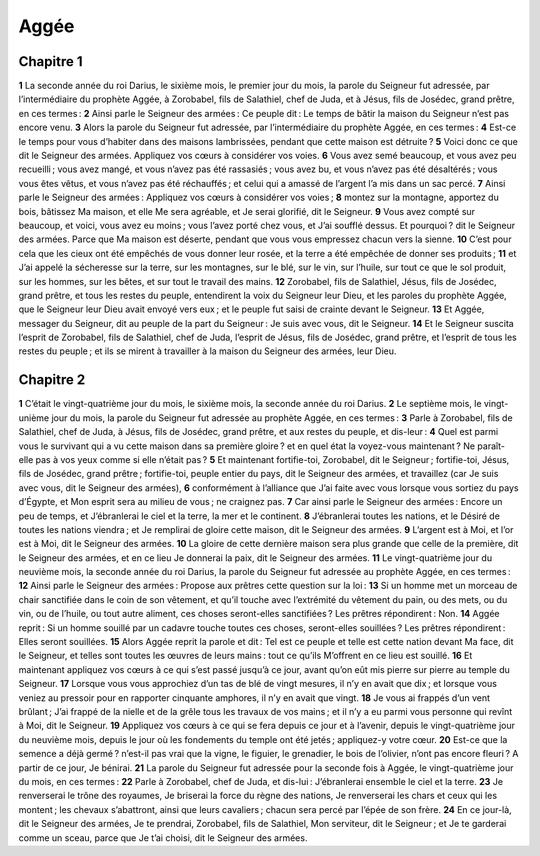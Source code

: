 Aggée
=====

Chapitre 1
----------

**1** La seconde année du roi Darius, le sixième mois, le premier jour du mois, la parole du Seigneur fut adressée, par l’intermédiaire du prophète Aggée, à Zorobabel, fils de Salathiel, chef de Juda, et à Jésus, fils de Josédec, grand prêtre, en ces termes :
**2** Ainsi parle le Seigneur des armées : Ce peuple dit : Le temps de bâtir la maison du Seigneur n’est pas encore venu.
**3** Alors la parole du Seigneur fut adressée, par l’intermédiaire du prophète Aggée, en ces termes :
**4** Est-ce le temps pour vous d’habiter dans des maisons lambrissées, pendant que cette maison est détruite ?
**5** Voici donc ce que dit le Seigneur des armées. Appliquez vos cœurs à considérer vos voies.
**6** Vous avez semé beaucoup, et vous avez peu recueilli ; vous avez mangé, et vous n’avez pas été rassasiés ; vous avez bu, et vous n’avez pas été désaltérés ; vous vous êtes vêtus, et vous n’avez pas été réchauffés ; et celui qui a amassé de l’argent l’a mis dans un sac percé.
**7** Ainsi parle le Seigneur des armées : Appliquez vos cœurs à considérer vos voies ;
**8** montez sur la montagne, apportez du bois, bâtissez Ma maison, et elle Me sera agréable, et Je serai glorifié, dit le Seigneur.
**9** Vous avez compté sur beaucoup, et voici, vous avez eu moins ; vous l’avez porté chez vous, et J’ai soufflé dessus. Et pourquoi ? dit le Seigneur des armées. Parce que Ma maison est déserte, pendant que vous vous empressez chacun vers la sienne.
**10** C’est pour cela que les cieux ont été empêchés de vous donner leur rosée, et la terre a été empêchée de donner ses produits ;
**11** et J’ai appelé la sécheresse sur la terre, sur les montagnes, sur le blé, sur le vin, sur l’huile, sur tout ce que le sol produit, sur les hommes, sur les bêtes, et sur tout le travail des mains.
**12** Zorobabel, fils de Salathiel, Jésus, fils de Josédec, grand prêtre, et tous les restes du peuple, entendirent la voix du Seigneur leur Dieu, et les paroles du prophète Aggée, que le Seigneur leur Dieu avait envoyé vers eux ; et le peuple fut saisi de crainte devant le Seigneur.
**13** Et Aggée, messager du Seigneur, dit au peuple de la part du Seigneur : Je suis avec vous, dit le Seigneur.
**14** Et le Seigneur suscita l’esprit de Zorobabel, fils de Salathiel, chef de Juda, l’esprit de Jésus, fils de Josédec, grand prêtre, et l’esprit de tous les restes du peuple ; et ils se mirent à travailler à la maison du Seigneur des armées, leur Dieu.

Chapitre 2
----------

**1** C’était le vingt-quatrième jour du mois, le sixième mois, la seconde année du roi Darius.
**2** Le septième mois, le vingt-unième jour du mois, la parole du Seigneur fut adressée au prophète Aggée, en ces termes :
**3** Parle à Zorobabel, fils de Salathiel, chef de Juda, à Jésus, fils de Josédec, grand prêtre, et aux restes du peuple, et dis-leur :
**4** Quel est parmi vous le survivant qui a vu cette maison dans sa première gloire ? et en quel état la voyez-vous maintenant ? Ne paraît-elle pas à vos yeux comme si elle n’était pas ?
**5** Et maintenant fortifie-toi, Zorobabel, dit le Seigneur ; fortifie-toi, Jésus, fils de Josédec, grand prêtre ; fortifie-toi, peuple entier du pays, dit le Seigneur des armées, et travaillez (car Je suis avec vous, dit le Seigneur des armées),
**6** conformément à l’alliance que J’ai faite avec vous lorsque vous sortiez du pays d’Égypte, et Mon esprit sera au milieu de vous ; ne craignez pas.
**7** Car ainsi parle le Seigneur des armées : Encore un peu de temps, et J’ébranlerai le ciel et la terre, la mer et le continent.
**8** J’ébranlerai toutes les nations, et le Désiré de toutes les nations viendra ; et Je remplirai de gloire cette maison, dit le Seigneur des armées.
**9** L’argent est à Moi, et l’or est à Moi, dit le Seigneur des armées.
**10** La gloire de cette dernière maison sera plus grande que celle de la première, dit le Seigneur des armées, et en ce lieu Je donnerai la paix, dit le Seigneur des armées.
**11** Le vingt-quatrième jour du neuvième mois, la seconde année du roi Darius, la parole du Seigneur fut adressée au prophète Aggée, en ces termes :
**12** Ainsi parle le Seigneur des armées : Propose aux prêtres cette question sur la loi :
**13** Si un homme met un morceau de chair sanctifiée dans le coin de son vêtement, et qu’il touche avec l’extrémité du vêtement du pain, ou des mets, ou du vin, ou de l’huile, ou tout autre aliment, ces choses seront-elles sanctifiées ? Les prêtres répondirent : Non.
**14** Aggée reprit : Si un homme souillé par un cadavre touche toutes ces choses, seront-elles souillées ? Les prêtres répondirent : Elles seront souillées.
**15** Alors Aggée reprit la parole et dit : Tel est ce peuple et telle est cette nation devant Ma face, dit le Seigneur, et telles sont toutes les œuvres de leurs mains : tout ce qu’ils M’offrent en ce lieu est souillé.
**16** Et maintenant appliquez vos cœurs à ce qui s’est passé jusqu’à ce jour, avant qu’on eût mis pierre sur pierre au temple du Seigneur.
**17** Lorsque vous vous approchiez d’un tas de blé de vingt mesures, il n’y en avait que dix ; et lorsque vous veniez au pressoir pour en rapporter cinquante amphores, il n’y en avait que vingt.
**18** Je vous ai frappés d’un vent brûlant ; J’ai frappé de la nielle et de la grêle tous les travaux de vos mains ; et il n’y a eu parmi vous personne qui revînt à Moi, dit le Seigneur.
**19** Appliquez vos cœurs à ce qui se fera depuis ce jour et à l’avenir, depuis le vingt-quatrième jour du neuvième mois, depuis le jour où les fondements du temple ont été jetés ; appliquez-y votre cœur.
**20** Est-ce que la semence a déjà germé ? n’est-il pas vrai que la vigne, le figuier, le grenadier, le bois de l’olivier, n’ont pas encore fleuri ? A partir de ce jour, Je bénirai.
**21** La parole du Seigneur fut adressée pour la seconde fois à Aggée, le vingt-quatrième jour du mois, en ces termes :
**22** Parle à Zorobabel, chef de Juda, et dis-lui : J’ébranlerai ensemble le ciel et la terre.
**23** Je renverserai le trône des royaumes, Je briserai la force du règne des nations, Je renverserai les chars et ceux qui les montent ; les chevaux s’abattront, ainsi que leurs cavaliers ; chacun sera percé par l’épée de son frère.
**24** En ce jour-là, dit le Seigneur des armées, Je te prendrai, Zorobabel, fils de Salathiel, Mon serviteur, dit le Seigneur ; et Je te garderai comme un sceau, parce que Je t’ai choisi, dit le Seigneur des armées.
